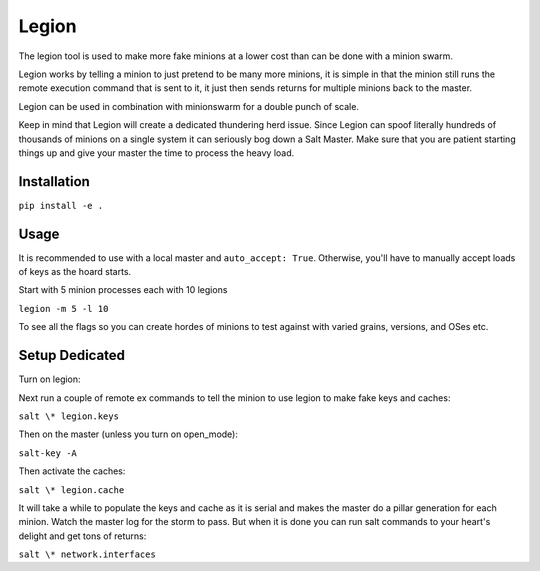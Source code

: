 ======
Legion
======

The legion tool is used to make more fake minions at a lower cost than can
be done with a minion swarm.

Legion works by telling a minion to just pretend to be many more minions,
it is simple in that the minion still runs the remote execution command
that is sent to it, it just then sends returns for multiple minions back
to the master.

Legion can be used in combination with minionswarm for a double punch of
scale.

Keep in mind that Legion will create a dedicated thundering herd issue.
Since Legion can spoof literally hundreds of thousands of minions on a
single system it can seriously bog down a Salt Master. Make sure that you
are patient starting things up and give your master the time to process
the heavy load.

Installation
============

``pip install -e .``

Usage
=====

It is recommended to use with a local master and ``auto_accept: True``.
Otherwise, you'll have to manually accept loads of keys as the hoard starts.

Start with 5 minion processes each with 10 legions

``legion -m 5 -l 10``

To see all the flags so you can create hordes of minions to test against
with varied grains, versions, and OSes etc.

Setup Dedicated
===============

Turn on legion:

.. code-block:: yaml
   legion_fakes: 100
   return: legion

Next run a couple of remote ex commands to tell the minion to use legion
to make fake keys and caches:

``salt \* legion.keys``

Then on the master (unless you turn on open_mode):

``salt-key -A``

Then activate the caches:

``salt \* legion.cache``

It will take a while to populate the keys and cache as it is serial and makes
the master do a pillar generation for each minion. Watch the master log
for the storm to pass. But when it is done you can run salt commands to your
heart's delight and get tons of returns:

``salt \* network.interfaces``

